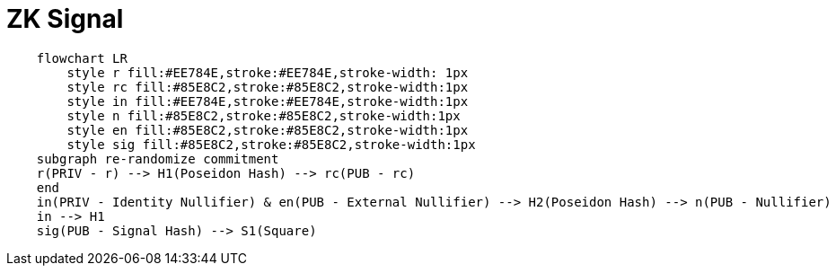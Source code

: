 = ZK Signal

[source,mermaid]
....
    flowchart LR
        style r fill:#EE784E,stroke:#EE784E,stroke-width: 1px
        style rc fill:#85E8C2,stroke:#85E8C2,stroke-width:1px
        style in fill:#EE784E,stroke:#EE784E,stroke-width:1px
        style n fill:#85E8C2,stroke:#85E8C2,stroke-width:1px
        style en fill:#85E8C2,stroke:#85E8C2,stroke-width:1px
        style sig fill:#85E8C2,stroke:#85E8C2,stroke-width:1px
    subgraph re-randomize commitment
    r(PRIV - r) --> H1(Poseidon Hash) --> rc(PUB - rc)
    end
    in(PRIV - Identity Nullifier) & en(PUB - External Nullifier) --> H2(Poseidon Hash) --> n(PUB - Nullifier)
    in --> H1
    sig(PUB - Signal Hash) --> S1(Square)
....
